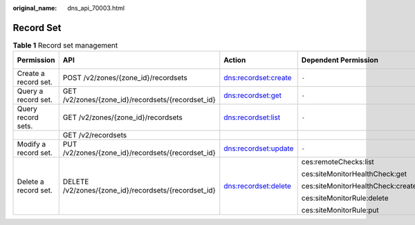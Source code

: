 :original_name: dns_api_70003.html

.. _dns_api_70003:

Record Set
==========

.. table:: **Table 1** Record set management

   +----------------------+------------------------------------------------------+----------------------+-----------------------------------+-------------+--------------------+
   | Permission           | API                                                  | Action               | Dependent Permission              | IAM Project | Enterprise Project |
   +======================+======================================================+======================+===================================+=============+====================+
   | Create a record set. | POST /v2/zones/{zone_id}/recordsets                  | dns:recordset:create | ``-``                             | Y           | x                  |
   +----------------------+------------------------------------------------------+----------------------+-----------------------------------+-------------+--------------------+
   | Query a record set.  | GET /v2/zones/{zone_id}/recordsets/{recordset_id}    | dns:recordset:get    | ``-``                             | Y           | x                  |
   +----------------------+------------------------------------------------------+----------------------+-----------------------------------+-------------+--------------------+
   | Query record sets.   | GET /v2/zones/{zone_id}/recordsets                   | dns:recordset:list   | ``-``                             | Y           | x                  |
   +----------------------+------------------------------------------------------+----------------------+-----------------------------------+-------------+--------------------+
   |                      | GET /v2/recordsets                                   |                      |                                   |             |                    |
   +----------------------+------------------------------------------------------+----------------------+-----------------------------------+-------------+--------------------+
   | Modify a record set. | PUT /v2/zones/{zone_id}/recordsets/{recordset_id}    | dns:recordset:update | ``-``                             | Y           | x                  |
   +----------------------+------------------------------------------------------+----------------------+-----------------------------------+-------------+--------------------+
   | Delete a record set. | DELETE /v2/zones/{zone_id}/recordsets/{recordset_id} | dns:recordset:delete | ces:remoteChecks:list             | Y           | x                  |
   |                      |                                                      |                      |                                   |             |                    |
   |                      |                                                      |                      | ces:siteMonitorHealthCheck:get    |             |                    |
   |                      |                                                      |                      |                                   |             |                    |
   |                      |                                                      |                      | ces:siteMonitorHealthCheck:create |             |                    |
   |                      |                                                      |                      |                                   |             |                    |
   |                      |                                                      |                      | ces:siteMonitorRule:delete        |             |                    |
   |                      |                                                      |                      |                                   |             |                    |
   |                      |                                                      |                      | ces:siteMonitorRule:put           |             |                    |
   +----------------------+------------------------------------------------------+----------------------+-----------------------------------+-------------+--------------------+
